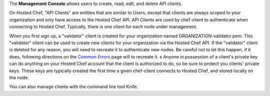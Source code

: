 .. The contents of this file are included in multiple topics.
.. This file should not be changed in a way that hinders its ability to appear in multiple documentation sets.

The **Management Console** allows users to create, read, edit, and delete API clients.
 
On Hosted Chef, "API Clients" are entities that are similar to Users, except that clients are always scoped to your organization and only have access to the Hosted Chef API. API Clients are used by chef-client to authenticate when connecting to Hosted Chef. Typically, there is one client for each node under management.

When you first sign up, a "validator" client is created for your organization named ORGANIZATION-validator.pem. This "validator" client can be used to create new clients for your organization via the Hosted Chef API. If the "validator" client is deleted for any reason, you will need to recreate it to authenticate new nodes. Be careful not to let this happen, if it does, following directions on the `Common Errors <https://wiki.opscode.com/display/chef/Common+Errors#CommonErrors-deleted-validator>`_ page will to recreate it.
s
Anyone in possession of a client's private key can do anything on your Hosted Chef account that the client is authorized to do, so be sure to protect you clients' private keys. These keys are typically created the first time a given chef-client connects to Hosted Chef, and stored locally on the node.

You can also manage clients with the command line tool Knife.
